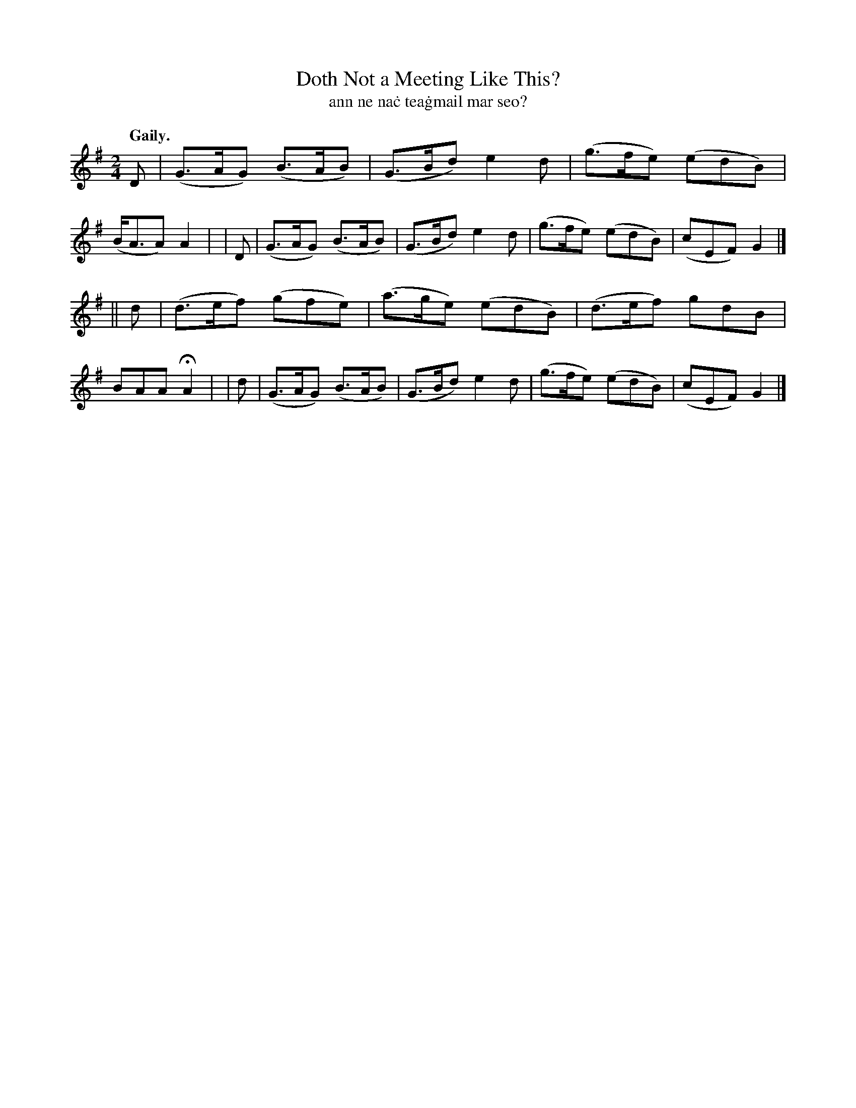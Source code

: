 X: 614
T: Doth Not a Meeting Like This?
T: ann ne na\.c tea\.gmail mar seo?
R: jig
%S: s:2 b:16(8+8)
B: O'Neill's 1850 #614
Z: John Walsh (walsh@math.ubc.ca)
Q: "Gaily."
M: 2/4
L: 1/8
K: G
  D | (G>AG) (B>AB) | (G>Bd)  e2d  | (g>fe) (edB) | (B<AA) A2 |\
| D | (G>AG) (B>AB) | (G>Bd)  e2d  | (g>fe) (edB) | (cEF)  G2 |]
||d | (d>ef) (gfe)  | (a>ge) (edB) | (d>ef)  gdB  |  BAA  HA2 |\
| d | (G>AG) (B>AB) | (G>Bd)  e2d  | (g>fe) (edB) | (cEF)  G2 |]
